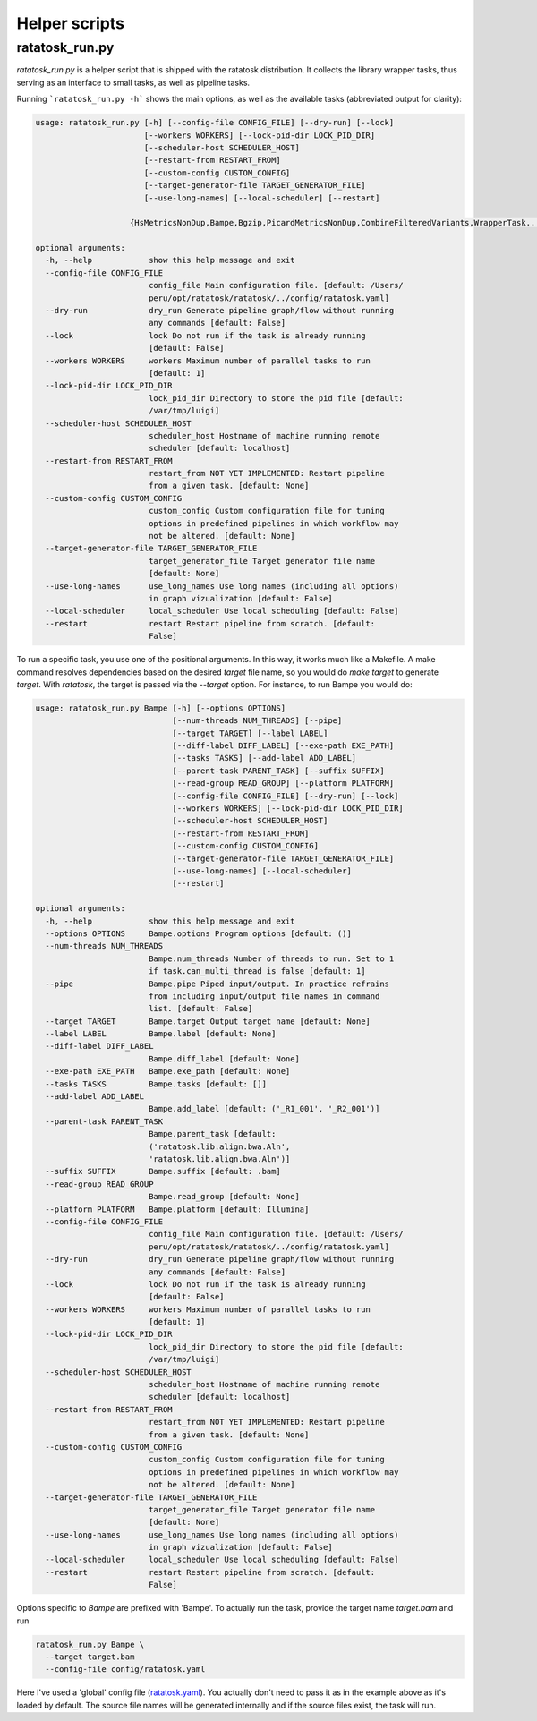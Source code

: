 Helper scripts
===============

ratatosk_run.py
---------------

*ratatosk_run.py* is a helper script that is shipped with the ratatosk
distribution. It collects the library wrapper tasks, thus serving as
an interface to small tasks, as well as pipeline tasks.

Running ```ratatosk_run.py -h``` shows the main options, as well as
the available tasks (abbreviated output for clarity):

.. code-block:: text

   usage: ratatosk_run.py [-h] [--config-file CONFIG_FILE] [--dry-run] [--lock]
			  [--workers WORKERS] [--lock-pid-dir LOCK_PID_DIR]
			  [--scheduler-host SCHEDULER_HOST]
			  [--restart-from RESTART_FROM]
			  [--custom-config CUSTOM_CONFIG]
			  [--target-generator-file TARGET_GENERATOR_FILE]
			  [--use-long-names] [--local-scheduler] [--restart]

                       {HsMetricsNonDup,Bampe,Bgzip,PicardMetricsNonDup,CombineFilteredVariants,WrapperTask...}

   optional arguments:
     -h, --help            show this help message and exit
     --config-file CONFIG_FILE
			   config_file Main configuration file. [default: /Users/
			   peru/opt/ratatosk/ratatosk/../config/ratatosk.yaml]
     --dry-run             dry_run Generate pipeline graph/flow without running
			   any commands [default: False]
     --lock                lock Do not run if the task is already running
			   [default: False]
     --workers WORKERS     workers Maximum number of parallel tasks to run
			   [default: 1]
     --lock-pid-dir LOCK_PID_DIR
			   lock_pid_dir Directory to store the pid file [default:
			   /var/tmp/luigi]
     --scheduler-host SCHEDULER_HOST
			   scheduler_host Hostname of machine running remote
			   scheduler [default: localhost]
     --restart-from RESTART_FROM
			   restart_from NOT YET IMPLEMENTED: Restart pipeline
			   from a given task. [default: None]
     --custom-config CUSTOM_CONFIG
			   custom_config Custom configuration file for tuning
			   options in predefined pipelines in which workflow may
			   not be altered. [default: None]
     --target-generator-file TARGET_GENERATOR_FILE
			   target_generator_file Target generator file name
			   [default: None]
     --use-long-names      use_long_names Use long names (including all options)
			   in graph vizualization [default: False]
     --local-scheduler     local_scheduler Use local scheduling [default: False]
     --restart             restart Restart pipeline from scratch. [default:
			   False]


To run a specific task, you use one of the positional arguments. In
this way, it works much like a Makefile. A make command resolves
dependencies based on the desired *target* file name, so you would do
`make target` to generate `target`. With `ratatosk`, the target is
passed via the `--target` option. For instance, to run Bampe you
would do:

.. code-block:: text

   usage: ratatosk_run.py Bampe [-h] [--options OPTIONS]
				[--num-threads NUM_THREADS] [--pipe]
				[--target TARGET] [--label LABEL]
				[--diff-label DIFF_LABEL] [--exe-path EXE_PATH]
				[--tasks TASKS] [--add-label ADD_LABEL]
				[--parent-task PARENT_TASK] [--suffix SUFFIX]
				[--read-group READ_GROUP] [--platform PLATFORM]
				[--config-file CONFIG_FILE] [--dry-run] [--lock]
				[--workers WORKERS] [--lock-pid-dir LOCK_PID_DIR]
				[--scheduler-host SCHEDULER_HOST]
				[--restart-from RESTART_FROM]
				[--custom-config CUSTOM_CONFIG]
				[--target-generator-file TARGET_GENERATOR_FILE]
				[--use-long-names] [--local-scheduler]
				[--restart]

   optional arguments:
     -h, --help            show this help message and exit
     --options OPTIONS     Bampe.options Program options [default: ()]
     --num-threads NUM_THREADS
			   Bampe.num_threads Number of threads to run. Set to 1
			   if task.can_multi_thread is false [default: 1]
     --pipe                Bampe.pipe Piped input/output. In practice refrains
			   from including input/output file names in command
			   list. [default: False]
     --target TARGET       Bampe.target Output target name [default: None]
     --label LABEL         Bampe.label [default: None]
     --diff-label DIFF_LABEL
			   Bampe.diff_label [default: None]
     --exe-path EXE_PATH   Bampe.exe_path [default: None]
     --tasks TASKS         Bampe.tasks [default: []]
     --add-label ADD_LABEL
			   Bampe.add_label [default: ('_R1_001', '_R2_001')]
     --parent-task PARENT_TASK
			   Bampe.parent_task [default:
			   ('ratatosk.lib.align.bwa.Aln',
			   'ratatosk.lib.align.bwa.Aln')]
     --suffix SUFFIX       Bampe.suffix [default: .bam]
     --read-group READ_GROUP
			   Bampe.read_group [default: None]
     --platform PLATFORM   Bampe.platform [default: Illumina]
     --config-file CONFIG_FILE
			   config_file Main configuration file. [default: /Users/
			   peru/opt/ratatosk/ratatosk/../config/ratatosk.yaml]
     --dry-run             dry_run Generate pipeline graph/flow without running
			   any commands [default: False]
     --lock                lock Do not run if the task is already running
			   [default: False]
     --workers WORKERS     workers Maximum number of parallel tasks to run
			   [default: 1]
     --lock-pid-dir LOCK_PID_DIR
			   lock_pid_dir Directory to store the pid file [default:
			   /var/tmp/luigi]
     --scheduler-host SCHEDULER_HOST
			   scheduler_host Hostname of machine running remote
			   scheduler [default: localhost]
     --restart-from RESTART_FROM
			   restart_from NOT YET IMPLEMENTED: Restart pipeline
			   from a given task. [default: None]
     --custom-config CUSTOM_CONFIG
			   custom_config Custom configuration file for tuning
			   options in predefined pipelines in which workflow may
			   not be altered. [default: None]
     --target-generator-file TARGET_GENERATOR_FILE
			   target_generator_file Target generator file name
			   [default: None]
     --use-long-names      use_long_names Use long names (including all options)
			   in graph vizualization [default: False]
     --local-scheduler     local_scheduler Use local scheduling [default: False]
     --restart             restart Restart pipeline from scratch. [default:
			   False]

Options specific to *Bampe* are prefixed with 'Bampe'. To actually run
the task, provide the target name *target.bam* and run

.. code-block:: text

	ratatosk_run.py Bampe \
	  --target target.bam
	  --config-file config/ratatosk.yaml
	  
Here I've used a 'global' config file (`ratatosk.yaml
<https://github.com/percyfal/ratatosk/blob/master/config/ratatosk.yaml>`_).
You actually don't need to pass it as in the example above as it's
loaded by default. The source file names will be generated internally
and if the source files exist, the task will run.

